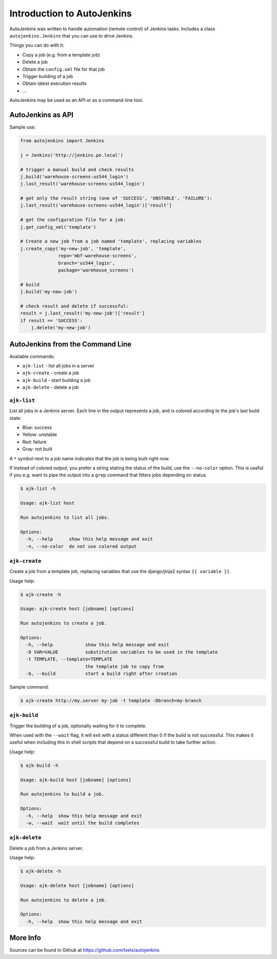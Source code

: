 Introduction to AutoJenkins
===========================

AutoJenkins was written to handle automation (remote control) of Jenkins tasks.
Includes a class ``autojenkins.Jenkins`` that you can use to drive Jenkins.

Things you can do with it:

* Copy a job (e.g. from a template job)
* Delete a job
* Obtain the ``config.xml`` file for that job
* Trigger building of a job
* Obtain latest execution results
* ...

AutoJenkins may be used as an API or as a command-line tool.

AutoJenkins as API
------------------

Sample use:

.. code-block:: python

    from autojenkins import Jenkins

    j = Jenkins('http://jenkins.pe.local')

    # trigger a manual build and check results
    j.build('warehouse-screens-us544_login')
    j.last_result('warehouse-screens-us544_login')

    # get only the result string (one of 'SUCCESS', 'UNSTABLE', 'FAILURE'):
    j.last_result('warehouse-screens-us544_login')['result']

    # get the configuration file for a job:
    j.get_config_xml('template')

    # Create a new job from a job named 'template', replacing variables
    j.create_copy('my-new-job', 'template',
                  repo='mbf-warehouse-screens',
                  branch='us544_login',
                  package='warehouse_screens')

    # build
    j.build('my-new-job')

    # check result and delete if successful:
    result = j.last_result('my-new-job')['result']
    if result == 'SUCCESS':
        j.delete('my-new-job')

AutoJenkins from the Command Line
---------------------------------

Available commands:

* ``ajk-list`` - list all jobs in a server
* ``ajk-create`` - create a job
* ``ajk-build`` - start building a job
* ``ajk-delete`` - delete a job

``ajk-list``
~~~~~~~~~~~~

List all jobs in a Jenkins server. Each line in the output represents
a job, and is colored according to the job's last build state:

* Blue: success
* Yellow: unstable
* Red: failure
* Gray: not built

A ``*`` symbol next to a job name indicates that the job is being built
right now.

If instead of colored output, you prefer a string stating the status
of the build, use the ``--no-color`` option. This is useful if you
e.g. want to pipe the output into a ``grep`` command that filters
jobs depending on status.

.. code-block:: none

    $ ajk-list -h

    Usage: ajk-list host

    Run autojenkins to list all jobs.

    Options:
      -h, --help      show this help message and exit
      -n, --no-color  do not use colored output

``ajk-create``
~~~~~~~~~~~~~~

Create a job from a template job, replacing variables that
use the django/jinja2 syntax ``{{ variable }}``.

Usage help:

.. code-block:: none

    $ ajk-create -h

    Usage: ajk-create host [jobname] [options]

    Run autojenkins to create a job.

    Options:
      -h, --help            show this help message and exit
      -D VAR=VALUE          substitution variables to be used in the template
      -t TEMPLATE, --template=TEMPLATE
                            the template job to copy from
      -b, --build           start a build right after creation

Sample command:

.. code-block:: none

    $ ajk-create http://my.server my-job -t template -Dbranch=my-branch

``ajk-build``
~~~~~~~~~~~~~

Trigger the building of a job, optionally waiting for it to complete.

When used with the ``--wait`` flag, it will exit with a status different than
0 if the build is not successful. This makes it useful when including this in
shell scripts that depend on a successful build to take further action.

Usage help:

.. code-block:: none

    $ ajk-build -h

    Usage: ajk-build host [jobname] [options]

    Run autojenkins to build a job.

    Options:
      -h, --help  show this help message and exit
      -w, --wait  wait until the build completes

``ajk-delete``
~~~~~~~~~~~~~~

Delete a job from a Jenkins server.

Usage help:

.. code-block:: none

    $ ajk-delete -h

    Usage: ajk-delete host [jobname] [options]

    Run autojenkins to delete a job.

    Options:
      -h, --help  show this help message and exit


More Info
---------

Sources can be found in Github at https://github.com/txels/autojenkins
